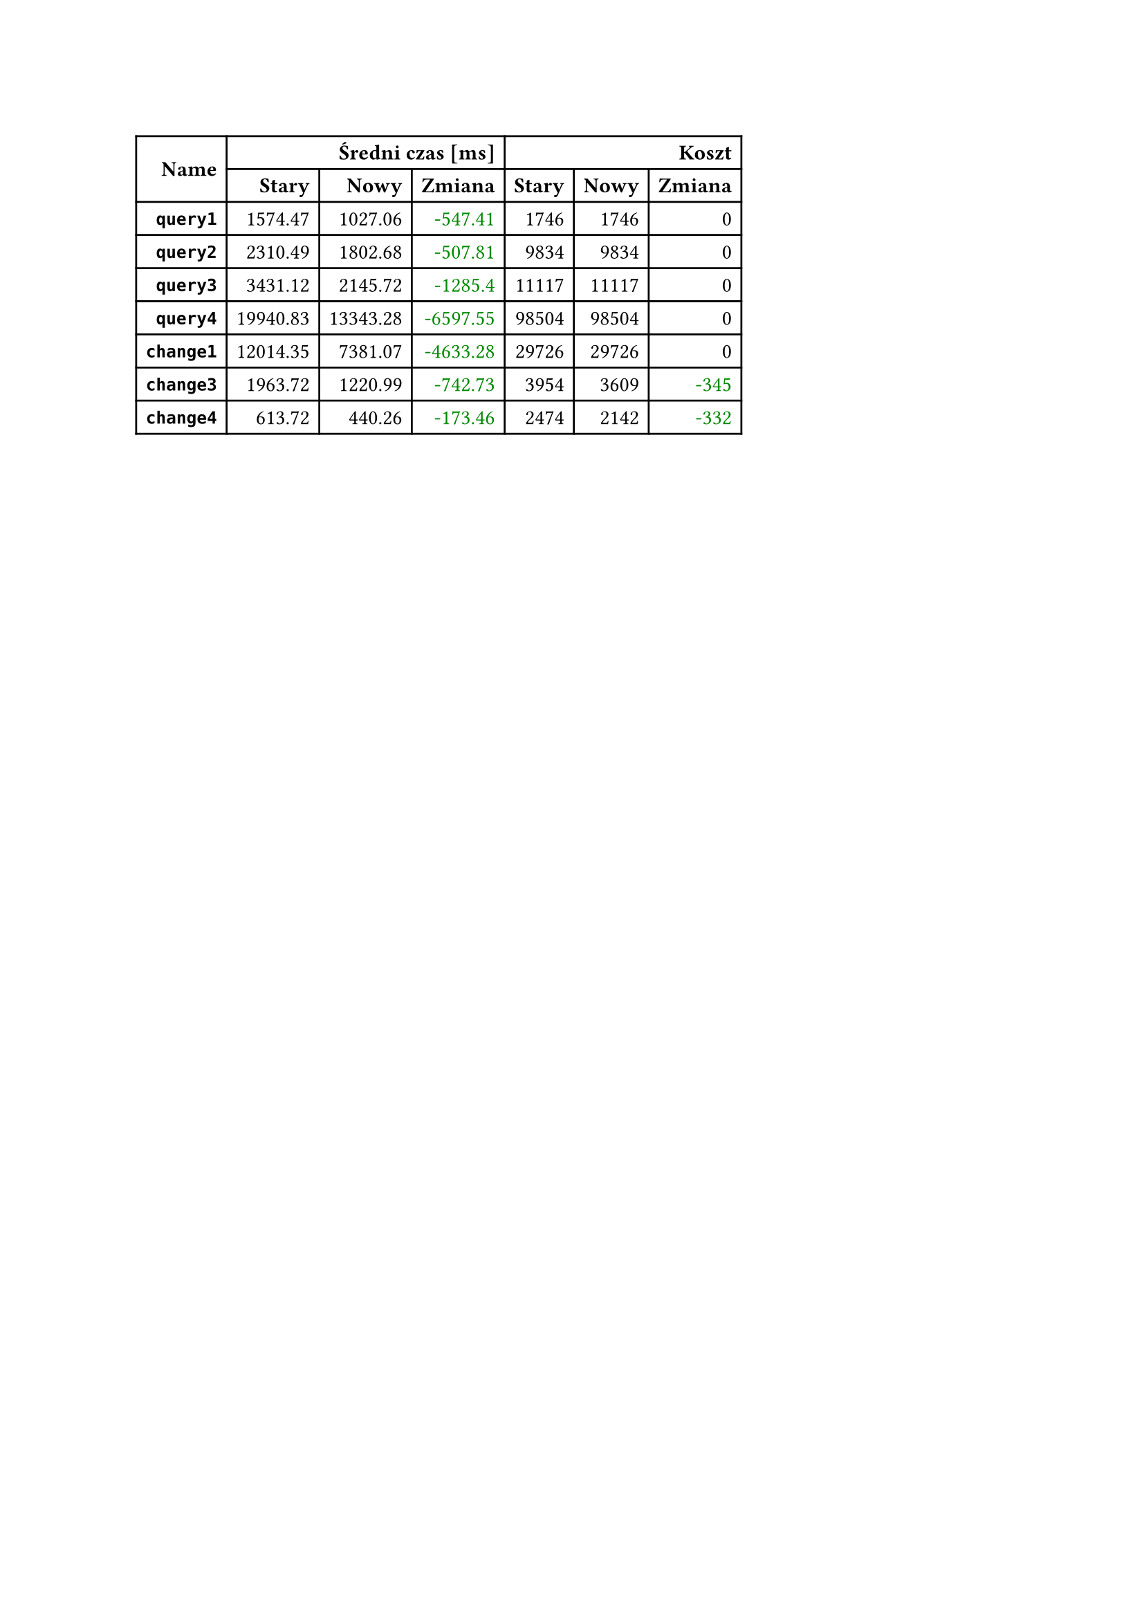 #let diff(n) = if n == 0 { [#n] } else if n > 0 { text(fill: rgb("#880000"))[+#n] } else { text(fill: rgb("#008800"))[-#calc.abs(n)] }
#table(
  columns: 7,
  align: right + horizon,
  table.cell(rowspan: 2, colspan: 1)[*Name*], table.cell(rowspan: 1, colspan: 3)[*Średni czas [ms]*], table.cell(rowspan: 1, colspan: 3)[*Koszt*], [*Stary*], [*Nowy*], [*Zmiana*], [*Stary*], [*Nowy*], [*Zmiana*], [*`query1`*], [1574.47], [1027.06], [#diff(-547.41)], [1746], [1746], [#diff(0)], [*`query2`*], [2310.49], [1802.68], [#diff(-507.81)], [9834], [9834], [#diff(0)], [*`query3`*], [3431.12], [2145.72], [#diff(-1285.40)], [11117], [11117], [#diff(0)], [*`query4`*], [19940.83], [13343.28], [#diff(-6597.55)], [98504], [98504], [#diff(0)], [*`change1`*], [12014.35], [7381.07], [#diff(-4633.28)], [29726], [29726], [#diff(0)], [*`change3`*], [1963.72], [1220.99], [#diff(-742.73)], [3954], [3609], [#diff(-345)], [*`change4`*], [613.72], [440.26], [#diff(-173.46)], [2474], [2142], [#diff(-332)]
)